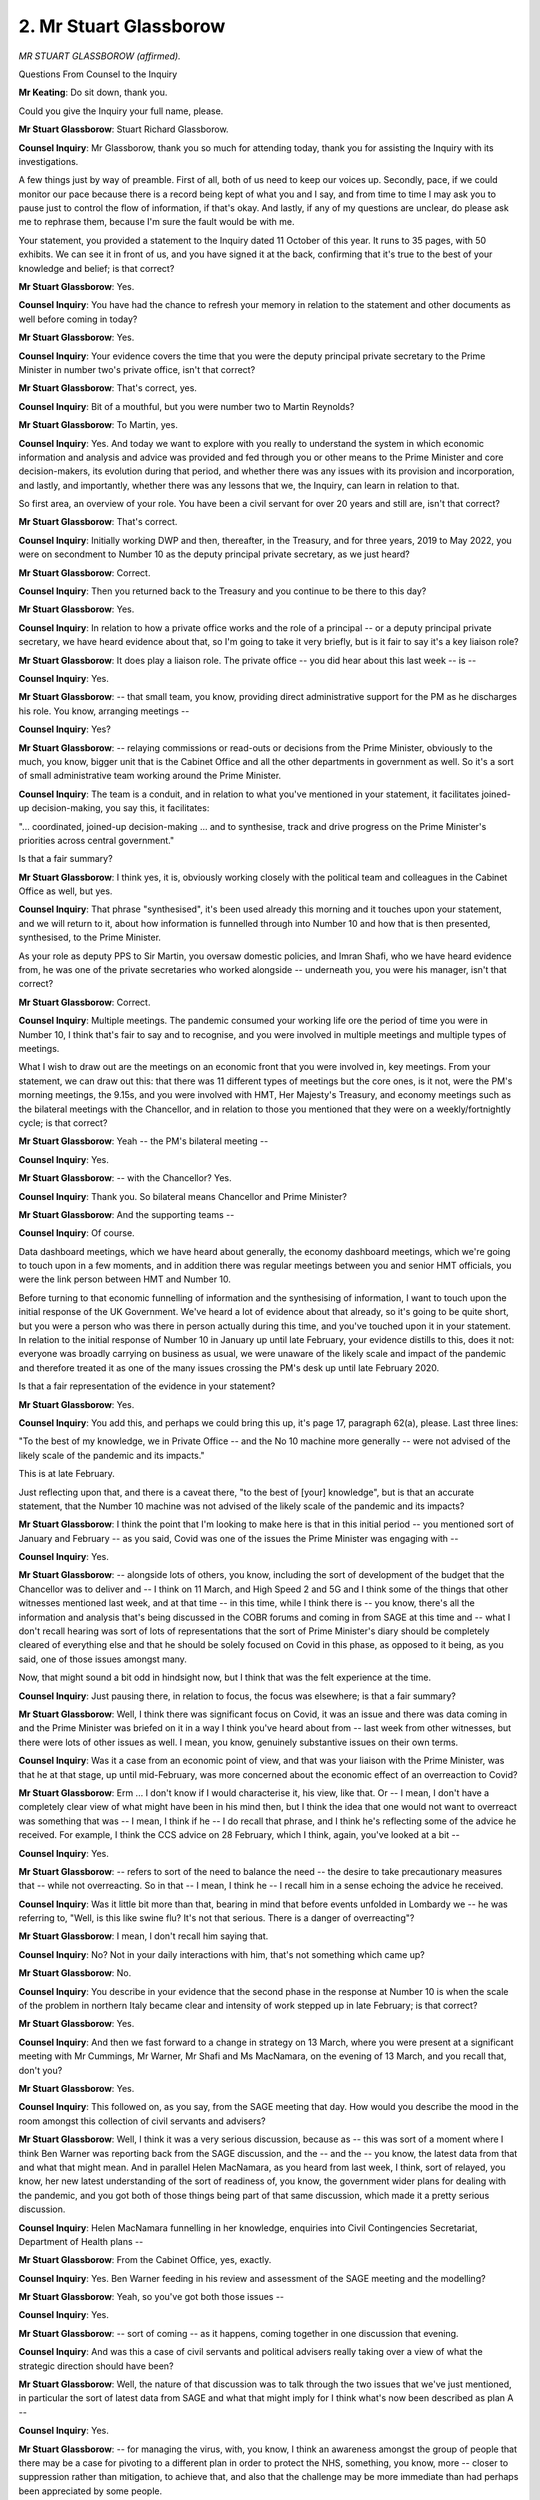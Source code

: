 2. Mr Stuart Glassborow
=======================

*MR STUART GLASSBOROW (affirmed).*

Questions From Counsel to the Inquiry

**Mr Keating**: Do sit down, thank you.

Could you give the Inquiry your full name, please.

**Mr Stuart Glassborow**: Stuart Richard Glassborow.

**Counsel Inquiry**: Mr Glassborow, thank you so much for attending today, thank you for assisting the Inquiry with its investigations.

A few things just by way of preamble. First of all, both of us need to keep our voices up. Secondly, pace, if we could monitor our pace because there is a record being kept of what you and I say, and from time to time I may ask you to pause just to control the flow of information, if that's okay. And lastly, if any of my questions are unclear, do please ask me to rephrase them, because I'm sure the fault would be with me.

Your statement, you provided a statement to the Inquiry dated 11 October of this year. It runs to 35 pages, with 50 exhibits. We can see it in front of us, and you have signed it at the back, confirming that it's true to the best of your knowledge and belief; is that correct?

**Mr Stuart Glassborow**: Yes.

**Counsel Inquiry**: You have had the chance to refresh your memory in relation to the statement and other documents as well before coming in today?

**Mr Stuart Glassborow**: Yes.

**Counsel Inquiry**: Your evidence covers the time that you were the deputy principal private secretary to the Prime Minister in number two's private office, isn't that correct?

**Mr Stuart Glassborow**: That's correct, yes.

**Counsel Inquiry**: Bit of a mouthful, but you were number two to Martin Reynolds?

**Mr Stuart Glassborow**: To Martin, yes.

**Counsel Inquiry**: Yes. And today we want to explore with you really to understand the system in which economic information and analysis and advice was provided and fed through you or other means to the Prime Minister and core decision-makers, its evolution during that period, and whether there was any issues with its provision and incorporation, and lastly, and importantly, whether there was any lessons that we, the Inquiry, can learn in relation to that.

So first area, an overview of your role. You have been a civil servant for over 20 years and still are, isn't that correct?

**Mr Stuart Glassborow**: That's correct.

**Counsel Inquiry**: Initially working DWP and then, thereafter, in the Treasury, and for three years, 2019 to May 2022, you were on secondment to Number 10 as the deputy principal private secretary, as we just heard?

**Mr Stuart Glassborow**: Correct.

**Counsel Inquiry**: Then you returned back to the Treasury and you continue to be there to this day?

**Mr Stuart Glassborow**: Yes.

**Counsel Inquiry**: In relation to how a private office works and the role of a principal -- or a deputy principal private secretary, we have heard evidence about that, so I'm going to take it very briefly, but is it fair to say it's a key liaison role?

**Mr Stuart Glassborow**: It does play a liaison role. The private office -- you did hear about this last week -- is --

**Counsel Inquiry**: Yes.

**Mr Stuart Glassborow**: -- that small team, you know, providing direct administrative support for the PM as he discharges his role. You know, arranging meetings --

**Counsel Inquiry**: Yes?

**Mr Stuart Glassborow**: -- relaying commissions or read-outs or decisions from the Prime Minister, obviously to the much, you know, bigger unit that is the Cabinet Office and all the other departments in government as well. So it's a sort of small administrative team working around the Prime Minister.

**Counsel Inquiry**: The team is a conduit, and in relation to what you've mentioned in your statement, it facilitates joined-up decision-making, you say this, it facilitates:

"... coordinated, joined-up decision-making ... and to synthesise, track and drive progress on the Prime Minister's priorities across central government."

Is that a fair summary?

**Mr Stuart Glassborow**: I think yes, it is, obviously working closely with the political team and colleagues in the Cabinet Office as well, but yes.

**Counsel Inquiry**: That phrase "synthesised", it's been used already this morning and it touches upon your statement, and we will return to it, about how information is funnelled through into Number 10 and how that is then presented, synthesised, to the Prime Minister.

As your role as deputy PPS to Sir Martin, you oversaw domestic policies, and Imran Shafi, who we have heard evidence from, he was one of the private secretaries who worked alongside -- underneath you, you were his manager, isn't that correct?

**Mr Stuart Glassborow**: Correct.

**Counsel Inquiry**: Multiple meetings. The pandemic consumed your working life ore the period of time you were in Number 10, I think that's fair to say and to recognise, and you were involved in multiple meetings and multiple types of meetings.

What I wish to draw out are the meetings on an economic front that you were involved in, key meetings. From your statement, we can draw out this: that there was 11 different types of meetings but the core ones, is it not, were the PM's morning meetings, the 9.15s, and you were involved with HMT, Her Majesty's Treasury, and economy meetings such as the bilateral meetings with the Chancellor, and in relation to those you mentioned that they were on a weekly/fortnightly cycle; is that correct?

**Mr Stuart Glassborow**: Yeah -- the PM's bilateral meeting --

**Counsel Inquiry**: Yes.

**Mr Stuart Glassborow**: -- with the Chancellor? Yes.

**Counsel Inquiry**: Thank you. So bilateral means Chancellor and Prime Minister?

**Mr Stuart Glassborow**: And the supporting teams --

**Counsel Inquiry**: Of course.

Data dashboard meetings, which we have heard about generally, the economy dashboard meetings, which we're going to touch upon in a few moments, and in addition there was regular meetings between you and senior HMT officials, you were the link person between HMT and Number 10.

Before turning to that economic funnelling of information and the synthesising of information, I want to touch upon the initial response of the UK Government. We've heard a lot of evidence about that already, so it's going to be quite short, but you were a person who was there in person actually during this time, and you've touched upon it in your statement. In relation to the initial response of Number 10 in January up until late February, your evidence distills to this, does it not: everyone was broadly carrying on business as usual, we were unaware of the likely scale and impact of the pandemic and therefore treated it as one of the many issues crossing the PM's desk up until late February 2020.

Is that a fair representation of the evidence in your statement?

**Mr Stuart Glassborow**: Yes.

**Counsel Inquiry**: You add this, and perhaps we could bring this up, it's page 17, paragraph 62(a), please. Last three lines:

"To the best of my knowledge, we in Private Office -- and the No 10 machine more generally -- were not advised of the likely scale of the pandemic and its impacts."

This is at late February.

Just reflecting upon that, and there is a caveat there, "to the best of [your] knowledge", but is that an accurate statement, that the Number 10 machine was not advised of the likely scale of the pandemic and its impacts?

**Mr Stuart Glassborow**: I think the point that I'm looking to make here is that in this initial period -- you mentioned sort of January and February -- as you said, Covid was one of the issues the Prime Minister was engaging with --

**Counsel Inquiry**: Yes.

**Mr Stuart Glassborow**: -- alongside lots of others, you know, including the sort of development of the budget that the Chancellor was to deliver and -- I think on 11 March, and High Speed 2 and 5G and I think some of the things that other witnesses mentioned last week, and at that time -- in this time, while I think there is -- you know, there's all the information and analysis that's being discussed in the COBR forums and coming in from SAGE at this time and -- what I don't recall hearing was sort of lots of representations that the sort of Prime Minister's diary should be completely cleared of everything else and that he should be solely focused on Covid in this phase, as opposed to it being, as you said, one of those issues amongst many.

Now, that might sound a bit odd in hindsight now, but I think that was the felt experience at the time.

**Counsel Inquiry**: Just pausing there, in relation to focus, the focus was elsewhere; is that a fair summary?

**Mr Stuart Glassborow**: Well, I think there was significant focus on Covid, it was an issue and there was data coming in and the Prime Minister was briefed on it in a way I think you've heard about from -- last week from other witnesses, but there were lots of other issues as well. I mean, you know, genuinely substantive issues on their own terms.

**Counsel Inquiry**: Was it a case from an economic point of view, and that was your liaison with the Prime Minister, was that he at that stage, up until mid-February, was more concerned about the economic effect of an overreaction to Covid?

**Mr Stuart Glassborow**: Erm ... I don't know if I would characterise it, his view, like that. Or -- I mean, I don't have a completely clear view of what might have been in his mind then, but I think the idea that one would not want to overreact was something that was -- I mean, I think if he -- I do recall that phrase, and I think he's reflecting some of the advice he received. For example, I think the CCS advice on 28 February, which I think, again, you've looked at a bit --

**Counsel Inquiry**: Yes.

**Mr Stuart Glassborow**: -- refers to sort of the need to balance the need -- the desire to take precautionary measures that -- while not overreacting. So in that -- I mean, I think he -- I recall him in a sense echoing the advice he received.

**Counsel Inquiry**: Was it little bit more than that, bearing in mind that before events unfolded in Lombardy we -- he was referring to, "Well, is this like swine flu? It's not that serious. There is a danger of overreacting"?

**Mr Stuart Glassborow**: I mean, I don't recall him saying that.

**Counsel Inquiry**: No? Not in your daily interactions with him, that's not something which came up?

**Mr Stuart Glassborow**: No.

**Counsel Inquiry**: You describe in your evidence that the second phase in the response at Number 10 is when the scale of the problem in northern Italy became clear and intensity of work stepped up in late February; is that correct?

**Mr Stuart Glassborow**: Yes.

**Counsel Inquiry**: And then we fast forward to a change in strategy on 13 March, where you were present at a significant meeting with Mr Cummings, Mr Warner, Mr Shafi and Ms MacNamara, on the evening of 13 March, and you recall that, don't you?

**Mr Stuart Glassborow**: Yes.

**Counsel Inquiry**: This followed on, as you say, from the SAGE meeting that day. How would you describe the mood in the room amongst this collection of civil servants and advisers?

**Mr Stuart Glassborow**: Well, I think it was a very serious discussion, because as -- this was sort of a moment where I think Ben Warner was reporting back from the SAGE discussion, and the -- and the -- you know, the latest data from that and what that might mean. And in parallel Helen MacNamara, as you heard from last week, I think, sort of relayed, you know, her new latest understanding of the sort of readiness of, you know, the government wider plans for dealing with the pandemic, and you got both of those things being part of that same discussion, which made it a pretty serious discussion.

**Counsel Inquiry**: Helen MacNamara funnelling in her knowledge, enquiries into Civil Contingencies Secretariat, Department of Health plans --

**Mr Stuart Glassborow**: From the Cabinet Office, yes, exactly.

**Counsel Inquiry**: Yes. Ben Warner feeding in his review and assessment of the SAGE meeting and the modelling?

**Mr Stuart Glassborow**: Yeah, so you've got both those issues --

**Counsel Inquiry**: Yes.

**Mr Stuart Glassborow**: -- sort of coming -- as it happens, coming together in one discussion that evening.

**Counsel Inquiry**: And was this a case of civil servants and political advisers really taking over a view of what the strategic direction should have been?

**Mr Stuart Glassborow**: Well, the nature of that discussion was to talk through the two issues that we've just mentioned, in particular the sort of latest data from SAGE and what that might imply for I think what's now been described as plan A --

**Counsel Inquiry**: Yes.

**Mr Stuart Glassborow**: -- for managing the virus, with, you know, I think an awareness amongst the group of people that there may be a case for pivoting to a different plan in order to protect the NHS, something, you know, more -- closer to suppression rather than mitigation, to achieve that, and also that the challenge may be more immediate than had perhaps been appreciated by some people.

But while this is -- you know, it felt like at the time and talking to you now it feels like a very significant discussion, it is also just some of the Prime Minister's team and someone from the Cabinet Office in effect preparing a meeting or meetings for that weekend, and that was what happened, is the output from those discussions was for us -- for us to -- well, convene meetings to prepare to brief the Prime Minister and for him to engage or hear from the scientists directly, meet some of his ministerial colleagues, and those were the meetings that took place on the Saturday and Sunday. So the scale of the issues are significant, but the -- in a sense, it doesn't feel like an unusual process to me.

**Counsel Inquiry**: I don't want to cut you short, but they're long answers, and we'll perhaps try to condense them a little bit more to assist our stenographer.

You used the phrase "pivoting" in relation to the plan, perhaps an understatement. The strategy was jettisoned, was it not, when you went for the meeting with Prime Minister on 14 March, which you touch upon in your statement, but the view was that there was a real need for an immediate lockdown, isn't that correct?

**Mr Stuart Glassborow**: Erm, I'm not sure -- I'm not sure -- my recollection is not that there was the realisation or the view that we need an immediate lockdown. As I say, I think the two key points on the data or what might be implied by the data in those discussions on the Saturday, or the Prime Minister's meetings, related to the need to take more significant measures --

**Counsel Inquiry**: Yes.

**Mr Stuart Glassborow**: -- than had been hitherto imagined, and possibly to -- well, and to move quicker than had been envisaged. And I think --

**Counsel Inquiry**: Pause there. There's a follow-up question that will hopefully assist you. Two questions which flow from this and then I'm going to move on to our main topic.

Was there an agreement or acknowledgement at that meeting on 14 March that there would be a need for a lockdown?

**Mr Stuart Glassborow**: Well, I think the read-out from that meeting says that it was agreed that it was the right time to implement measures sooner than had been envisaged. And then the summary, the read-out from the follow-up meeting, on the 15th, was that measures should be brought to COBR, the actual official decision-making forum, that meeting happened on the Monday, to take -- you know, to implement advisory measures on working from home, staying at home, not going to pubs and restaurants, ie the sorts of things that the Prime Minister then announced on the 16th.

So sort of looking back at the records, from my recollection, the discussions that weekend played into the measures that the Prime Minister announced on the 16th. Which at the time felt very significant interventions. It's not --

**Counsel Inquiry**: Yes.

**Mr Stuart Glassborow**: I can't think of any other time in recent history a Prime Minister has announced those sorts of measures.

**Counsel Inquiry**: So pausing there --

**Mr Stuart Glassborow**: What I -- okay.

**Counsel Inquiry**: Was there -- from what your -- the short answer is, well, no, there wasn't a discussion about having a lockdown, there was a discussion regarding an agreement regarding more restrictions, more NPIs; was that the position?

**Mr Stuart Glassborow**: Well, I think significant ramping up of the NPIs. I guess the point I'm trying to make is that from after the event we have quite a strong concept of lockdown, what exactly that entails, the different elements of that is sort of embodied in 23 March. I don't -- from my recollection, I don't recall, certainly not, you know, widespread understanding of that being the thing that ought to happen or we ought to get there by a certain date. I more recall discussions happening in real time that led to the sort of announcements on 16 March, the closing of schools further -- later that week, the further restrictions I think that were announced on the Friday --

**Counsel Inquiry**: Pausing there.

**Mr Stuart Glassborow**: -- which all then ...

**Lady Hallett**: Let him finish, I think it might be quicker in the long run, Mr Keating.

**Mr Keating**: Forgive me.

**Mr Stuart Glassborow**: But then the realisation the following weekend or the advice the following weekend that there was a need to go further and hence the -- what we now know as a lockdown being implemented on the 23rd.

**Counsel Inquiry**: So it was a case more of rolling measures of NPIs which then evolved into a lockdown?

**Mr Stuart Glassborow**: Yes, in the light of the --

**Counsel Inquiry**: Yes.

**Mr Stuart Glassborow**: -- data being updated and our, you know, increasing awareness of the situation.

**Counsel Inquiry**: The last question on this: was it the case from 14 March that the Prime Minister expressed that there was a need to play for time before imposing greater restrictions such as a lockdown?

**Mr Stuart Glassborow**: No, I don't recall that.

**Counsel Inquiry**: No recollection?

**Mr Stuart Glassborow**: No.

**Counsel Inquiry**: I'm going to move on to the economic aspects, which is a central aspect of your evidence today.

You mentioned, and we touched upon it already, that HMT, Her Majesty's Treasury, was a core part of your role, and, again obvious, HMT having a central role in government really because of the financial aspect; is that fair?

**Mr Stuart Glassborow**: Yes.

**Counsel Inquiry**: You mention at paragraph 31 of your statement that one aspect of your role is to crystallise the options for the Chancellor and the PM in the round, having regard to the choices, priorities and the trade-offs inherent in economic and fiscal policy, and you were the lead between, as we've discussed already, the Chancellor and the Prime Minister in that respect.

Drawing your evidence together on this is that in that sort of crystallisation of the options role, is it right that you would commission and communicate data analysis and advice, prepare meetings, and commission advice as necessary?

**Mr Stuart Glassborow**: Yeah. I mean, I think it's the Treasury's job to crystallise the options and, as you say, in the round, ie looking at the interlinkages or the trade-offs between them. My role, slightly more mundanely, was to sort of help prepare the meetings for the Chancellor and the Prime Minister to discuss those. I mean, you know, for example, as would then be decided or announced by the Chancellor at budgets or spending reviews --

**Counsel Inquiry**: Yes.

**Mr Stuart Glassborow**: -- in normal times.

**Counsel Inquiry**: But in any event, you were a key conduit between Number 10 and HMT?

**Mr Stuart Glassborow**: Yes.

**Counsel Inquiry**: In terms of what information, what economic information the Prime Minister was receiving via HMT and from other sources, coming in at times through you, you touch upon this at paragraph 36 -- perhaps we could bring that up.

"... I sought to ensure that the Prime Minister ... [had] ... the latest economic and financial information received from HMT ... [appraisal] of relevant economic analysis pertaining to specific options for managing the pandemic; and ... [he was] able to engage the Chancellor on decision-making on economic and fiscal policy ..."

So that he was informed to respond to the Chancellor.

How was that done? How did you ensure that he had that information?

**Mr Stuart Glassborow**: Well, I'll perhaps work through the three elements briefly to give a sense of this.

So I think the first part of the Chancellor's role in providing economic advice to the Prime Minister, obviously supported by the Treasury, is at point (a) here, giving a description of the latest economic situation, financial information.

During the pandemic, we instigated, I instigated a regular series of economy dashboard meetings which for the chief economic adviser, you heard from earlier, to -- and colleagues in the Cabinet Office and on occasion from other departments to present to the Prime Minister, that sort of picture, building on -- I mean, that -- we instigated that because of the sheer scale and pace of the issues that were evolving at the time, but it builds on regular weekly briefings, market updates that are coming through by email that I would then, you know, put in the PM's box as relevant --So there's an established way of doing that that we built on.

On the second --

**Counsel Inquiry**: Sorry, would you like -- because it's one of the topics I was going to explore, why don't we deal with it sequentially, because there's a section on economic dashboards --

**Mr Stuart Glassborow**: Okay.

**Counsel Inquiry**: -- yes. While we're talking about it, let's deal with it, because you mention at paragraph 40 of your statement that you sought to systemise the economic briefing for the Prime Minister and you established a series of economic dashboard meetings which ran from June 2020, and these took place roughly every three or four weeks in sequence, and that was in parallel to the reporting of information that was available.

Why did you feel the need to systemise the economic briefing in June 2020?

**Mr Stuart Glassborow**: Well, as I say, I think, you know, there's an established practice for the chance -- you know, there's various means by which the Chancellor and the Treasury on his behalf provide this sort of analysis to the Prime Minister in normal times, like directly in meetings or bilateral meetings that they might have together, or through sort of written briefing, but the thought here is just the scale of the, you know, issues and impacts from the virus or the measures taken to manage the virus meant and the speed at which they were sometimes moving made Treasury colleagues and I think that it was worth having -- I think you said three to four weeks, I think there were initially weekly meetings actually. For much of that for 2020, I think there were pretty much weekly meetings, to take the Prime Minister through the latest on employment, inflation, how different sectors are doing, different regions are doing, consumer behaviour, business behaviour. This all sounds quite dry, but it is the info -- the data that relates to people's lives --

**Counsel Inquiry**: Yes.

**Mr Stuart Glassborow**: -- and livelihoods.

**Counsel Inquiry**: Well, let's -- we can look at the notes and illustrations so people know what you're talking about. You said there were weekly -- I was quoting you -- three to four --

**Mr Stuart Glassborow**: Okay.

**Counsel Inquiry**: -- times a week, but I'm quite happy for that clarification.

In terms of attendees, and we'll look at one in a moment, those who were present at these meetings, is it right it was the chief economic adviser from HMT, other senior officials, and on occasion would the CMO or the CSA be at any of these meetings?

**Mr Stuart Glassborow**: So for the most part the Cabinet Office sort of brought these together, so a senior official in the Cabinet Office with the chief economic adviser. On occasion I think maybe some officials from other departments. If some of the data related to sort of businesses, you might have someone from the Business Department would be present as well, and then I think CMO or CSA did attend a couple -- you know, some of these meetings as well.

**Counsel Inquiry**: Let's look at one. So it's a dashboard which was prepared to show at the meeting.

INQ000281288, please.

And this is one of your exhibits, and it's dashboard 14. So we're looking at this as an illustration of one type of way economic information was fed through to the Prime Minister.

If we could turn to page 2, please, this is just a snapshot of what would be referred to -- retail sales, consumer and business confidence, and the labour market.

Let's look at page 3 just for a moment. The graphs perhaps speak for itself.

Page 4, at this stage we're 29 October, we have "Eat Out andMobility". We see there on the graph, the blue line, that there was -- for the UK average, that there was a significant increase in eating out at that stage as a result of that scheme; is that correct?

**Mr Stuart Glassborow**: I think that's what it shows, yes.

**Counsel Inquiry**: Yes. Perhaps we could deal with, whilst we're dealing with information, pause and deal with Eat Out to Help Out, and your knowledge of it from the Number 10 perspective. We have heard some evidence already this morning from Ms Lombardelli from the HMT perspective.

Eat Out to Help Out, would you agree, a significant economic measure that summer?

**Mr Stuart Glassborow**: It was a -- I think it was a reasonably significant economic measure. It was part of the summer economic plan the Chancellor announced on 8 July, I think, and one measure amongst several, including, I think, a sort of £9 billion job retention scheme and a £14 billion business rates support, £9 billion on grants, sort of £3 billion, you know, cut in stamp duty, and this measure was one part of that package. I think actually the cost of it was only a few hundred million, so from the sort of purely fiscal scale it was -- you know, I think it was only a few percentage points, as it were, of the overall economic package that the Chancellor did announce at that time, but obviously it was a significant measure.

**Counsel Inquiry**: Yes, significant measure, significant in terms of trying to change human behaviour and to get consumers out into society; is that a fair summary?

**Mr Stuart Glassborow**: I think it is. I mean, I recall a bit from the time, but also -- but have sort of looked at some of the documents since in preparing for this, that I think the Treasury and the Chancellor, you know, sought to design the scheme to operate within the wider Covid framework in place at the time, or the guidelines that had been developed and announced, and, you know, I think 23 June the Cabinet decided to open, you know, hospitality --

**Counsel Inquiry**: Yes.

**Mr Stuart Glassborow**: -- as part of a wider approach of incorporating a sort of Covid-secure, you know, regime -- a Covid-secure sort of way of living, with, you know, use of table service, restrictions on group size, maintaining safe distance in the space. And I think that was, you know, the wider regime for managing the virus and then this economic policy was designed -- I mean, as I understand it reading the Treasury material now --

**Counsel Inquiry**: Yes.

**Mr Stuart Glassborow**: -- was designed to sort of fit in within that.

**Counsel Inquiry**: So what I'd like you to do is, putting aside the Treasury perspective at the moment, is from your perspective, Number 10, about your knowledge of this scheme and how it evolved.

It probably flows from your answer already, this was something which was, am I right in understanding, was driven by HMT and the Chancellor as a scheme; is that correct?

**Mr Stuart Glassborow**: Yes.

**Counsel Inquiry**: In terms of its formulation, when did you at Number 10, as that sort of conduit with the Treasury, when did you become aware of this scheme was about to launch?

**Mr Stuart Glassborow**: I think it was in a meeting on 2 July when the Chancellor took the Prime Minister through in fact the overall summer economic plan that we've mentioned. I mean, there -- at some point in late May the Chancellor had done a very, very high level view of sort of his early thinking, where, you know, he'd mentioned, you know, the idea of sort of targeted tax cuts or a subsidy scheme, sort of that level of detail, but something that looks like Eat Out to Help Out was something I heard about on 2 July.

**Counsel Inquiry**: Yes. And was there no awareness -- or did there become an awareness at Number 10 that there was no scientific analysis of the impact this scheme would have on the virus?

**Mr Stuart Glassborow**: I don't recall whether that was discussed in that meeting.

**Counsel Inquiry**: And thereafter we had this period from July until the launch of the scheme in August; was there any knowledge in that intervening period of the absence of scientific evidence?

**Mr Stuart Glassborow**: I think I and others in Number 10, you know, did become aware that, as you say, there hadn't been direct CMO, CSA, SAGE analysis or advice on this policy, so we did come to know that.

**Counsel Inquiry**: When -- you say before the launch of the scheme in August?

**Mr Stuart Glassborow**: Yes.

**Counsel Inquiry**: And was it the case that a view was taken, "Well, we're going to persist with the scheme in any event"?

**Mr Stuart Glassborow**: Well, I don't -- I mean, I can't speak on behalf of, you know, all people who would have had an interest in this. I don't recall, you know, significant sort of representations being made to sort of in some sense revisit the policy. That's not to say that some people didn't have views or -- you know, one way or another at that time, but in the sort of wider context was -- as I say, this was one measure in -- in a purely sort of fiscal sense, quite a small measure amongst the whole wider economic package. And, you know, some awareness that this was the sort of type of scheme that was being implemented in other countries as well.

**Counsel Inquiry**: No more on Eat Out to Help Out.

Let's return back to the dashboard and go to page 5, please.

We're going to look at two more pages on this slide and then put it to one side. Here, again, is the sort of information which the Prime Minister would see, and other key decision-makers. We see "Consumer and Business Confidence" and its negativity during that period. And lastly we see, if we could turn to page 7, which are -- and page 8, please. Thank you.

In terms of the parts of the economy, the sectors which were presented in this information, we can see it was broken down into sectors which could operate remotely, those which required a physical presence of workers and those which required a physical presence of consumers.

That's how the sectors were divided; is that correct?

**Mr Stuart Glassborow**: Yes.

**Counsel Inquiry**: And one question is this: in relation to the economic data which has been funnelled through and represented in these dashboards, or other dashboards around that time, did it consider the impact on different socioeconomic groups or different ethnic groups?

**Mr Stuart Glassborow**: I think -- I mean, I don't have in my mind the precise content of all of them. We had, I think, around 40 of these meetings sort of through 2020 and 2021, so I can't recall the precise content. I mean, we followed a broad template, but it evolved over time.

I think -- I mean, two thoughts. One, in these meetings is sort of facilitated precisely that discussion, for example there was quite a lot of discussion at different points about the hospitality sector, the very significant impact of the virus on that sector, and the fact that its workforce is disproportionately young and lower paid, from ethnic minority --

**Counsel Inquiry**: Yes.

**Mr Stuart Glassborow**: -- and female, in fact, and that that sort of -- I recall that being the sort of issue that was being discussed off the back of this information.

I think the second thing I stressed -- I would stress as well is that the purpose of this tool was a sort of -- the provision of information, contextual data for the Prime Minister, building on -- I mean, some of -- a lot of this data was in the main Covid dashboard as well --

**Counsel Inquiry**: Yes.

**Mr Stuart Glassborow**: -- used in those much more -- even more frequent meetings, but this sort of built that out a bit further for the Prime Minister.

The policy -- the advice on what measures to take to manage the virus, what, you know, restrictions to impose or, you know, how and when to lift certain measures as the virus is abating, that was brought together by the Cabinet Office with input from the Treasury on that policy, and my very strong recollection is that, you know, those key bits of advice from, you know, the Cabinet Office for the Prime Minister, for Covid-O, Covid-S meetings, the main committee meetings you have heard about previously, all included sort of equalities information, the impact of the virus and how that actually itself was having disproportionate impacts on, for example, certain ethnicity minorities --

**Counsel Inquiry**: Pausing there --

**Mr Stuart Glassborow**: -- and -- I'll just finish the point --

**Counsel Inquiry**: Yes.

**Mr Stuart Glassborow**: -- just on -- and the economic -- you know, the economic measures of closing or opening certain sectors or taking measures in certain regions might have particular impacts as well. So those policy documents did contain that sort of information.

**Counsel Inquiry**: We're aware of the wider information. I was just asking in relation to economic effect in relation to ethnic groups or socioeconomic groups, whether that was presented in a dashboard. Can you do -- can you assist the Inquiry, go back over those dashboards, check what the position is and whether this is a representative dashboard and then we'll know whether that data comes through, please.

Another source of information, economic information, between -- for the Prime Minister was the bilateral meetings with the Chancellor, and in relation to those, we've heard a little bit about them, they were meetings which took place in any event, they were a regular feature pre-and perhaps post-Covid.

But one question is this, in relation to the amount of meetings going on at that time, 09.15 meetings, Covid-S, the quad, the Cabinet: why was there a need for these bilateral meetings between the Chancellor and Prime Minister only at that time?

**Mr Stuart Glassborow**: I think the Prime Minister had bilateral meetings with a range of his colleagues. I mean, he does in normal times and he did in this time. I mean, that is a normal feature of government, for the Prime Minister to meet specific colleagues to discuss issues in their portfolio.

The main items being discussed in these specific meetings was on sort of economic interventions or economic support measures. So I mentioned earlier that, you know, the Prime Minister typically in committee meetings would decide what, how -- what measures to take to respond to the virus, what restrictions to impose, which restrictions to lift. Once sort of that path is set, as it were, at a point in time, there would then be a need for the government to consider what economic measures to take. So, for example, in March 2020 we've locked down, the Treasury bring forward a proposal on furlough to support workers at that time, and the sorts of measures I mentioned earlier in summer, economic plan, the tax measures, stamp duty, et cetera, and those tax and spend measures, as it were, conditioned on the wider context as set out -- you know, as determined by the virus, as determined by other decisions, those would be the ones that principally the Prime Minister and Chancellor would discuss in their bilateral meetings.

**Counsel Inquiry**: Could I ask one question in relation to that, which is this: you mentioned that these meetings were in terms largely if not solely for support in relation to decisions and strategy which had been agreed, economic support. Was it ever that these meetings were an area where the Chancellor or the Prime Minister would look to review or finalise a strategy such as lockdown?

**Mr Stuart Glassborow**: I think the Prime Minister and the Chancellor did discuss in some of these meetings the question of how to manage the virus, as I imagine the Prime Minister did with -- in his meetings with the Health Secretary and, you know, as relevant to Education Secretary as well.

They weren't the decision-making forums for those decisions. That would be the meetings in -- well, ultimately Cabinet, but the Covid-O, Covid-S committee meetings with the range of ministers in them.

What, where they are, in effect, the decision-making meeting is on these economic policy, furlough, scheme for the self-employed, loans, grants, and that is actually I think a pretty long established convention, that on -- you know, it may even be enshrined, I think, in the Cabinet Manual -- that on those sorts of economic policies which in normal times typically manifest themselves in budgets, but here we were having sort of announcements quite -- more frequently than that, those decisions were for the Prime Minister and the Chancellor to take together.

**Counsel Inquiry**: Thank you.

Four remaining topics which we're going to cover before lunchtime, and one of them is synthesiser, your role, and what does that mean?

So you mention in your statement that at paragraph 51 you saw your role as:

"... to ensure input from across government was synthesised in order to help the Prime Minister bring together the range of views -- sometimes opposing -- so that he could make decisions effectively and on an informed basis. This was a two-way process, in a sense that my role also involved communicating the Prime Minister's steers, and decisions, colleagues ..."

And that's something, in a report, we're going to touch upon in a moment, is that the synthesisation of information.

Are you content with what you set out there; is that an accurate representation of your role, synthesising information for the Prime Minister?

**Mr Stuart Glassborow**: I think it may not be 100% clear, just to come back to some of what we were discussing a moment ago. I mean, from my role, as me as an individual being the point person with the Treasury and the Chancellor's team, you know, there would be these sort of data flows that I mentioned earlier, weekly briefing, market data and the like, that, you know, I'd have sight of and put to the PM as relevant, you know, new -- you know, as it emerges.

On the bit -- I would just sort of underscore, linking back towards it, that the bringing together of the analysis and the policy on the management of the pandemic, that's what the Cabinet Office did, taking, you know, predominant -- primarily the health data, the scientific analysis, but also, alongside that, the economic data on sectors and region -- you know, different bits of the country, and the like. And that would -- they would bring that together in the papers for the sort of committee meetings. So I wasn't there writing lots of primary, you know, documentation for the Prime Minister. The sort of much larger team in the Cabinet Office was doing that.

**Counsel Inquiry**: Your role, as we discussed already, was a conduit, not as a policymaker --

**Mr Stuart Glassborow**: Exactly.

**Counsel Inquiry**: -- or policy adviser?

**Mr Stuart Glassborow**: Exactly.

**Counsel Inquiry**: I want to turn to the Institute for Government report, which you've seen already. It's entitled "The Treasury during Covid. What lessons can be learned from the pandemic?" Dated April 2023. And again, this is the part function of the Inquiry, lessons learned, so I would like your assistance in relation to this. You've seen it already, as I mentioned.

Perhaps we could bring it up. It's INQ000226497, at page 1, please.

And the Inquiry has also heard evidence from Alex Thomas, who is from that organisation as well. So there we see the front page, and the authors, and it's a 108-page report, we're not going to turn to each and every page, but I'd like you to -- it's probably correct to recognise that the report talks and outlines the positive aspects of the Treasury response. It includes financial support, engagement with other departments. So it outlines some positive aspects to the Treasury response.

I wish to have your perspective on some of their other observations which maybe fall within that lessons learned category, and one of those is optimism bias, and perhaps we could turn to page 7 in relation to that. I'll bring up the text, I'll read it out to you and I'll ask for your perspective and experience.

Bottom of the page:

"During the summer and autumn of 2020, the Treasury appears to have suffered from an optimism bias that the government's public health advisers did not share ... This led the Treasury to: not implement some relatively easy improvements to support schemes; implement the Eat Out to Help Out policy in summer 2020, which was inconsistent with scientific advisers' assessment of the risk of a second wave; and announce very late the extension of furlough in autumn 2020."

The whole text is there, I've read out most but not all.

From your perspective, from being the conduit, is that a description which you could relate to, that there was a degree of optimism bias in summer and autumn 2020?

**Mr Stuart Glassborow**: I mean, obviously my role is -- I was in Number 10 supporting the Prime Minister, I find it a bit difficult to comment on the -- what the -- is somehow the Treasury's mindset. I mean, I was managing some of the processes that we're -- we have been talking about earlier. What I do know is obviously the Treasury -- you know, the Treasury had the same scientific analysis and information as everyone else in government at this time, and also -- I mean, this obviously relates to a specific period of time. I think there were quite -- there were several discussions, sort of committee meetings, to think about sort of future strategy should the second wave come forward. You know, to continuously plan or prepare for that in the summer, which I know the Treasury team helped prepare and the Chancellor participated in, so I think that's my understanding.

**Counsel Inquiry**: Information sharing and data is our next point, let's go to page 6, please, and it should be our second bullet point. It set out what we've discussed already, that:

"... the main responsibility for synthesising evidence from across government to inform central decision making ..."

Is with Cabinet Office.

"But the Treasury, as a powerful player at the centre of government, had an important role to play too and had ability to advocate for and generate better information sharing."

Again, perhaps uncontroversial, but do you agree with that summary of the roles?

**Mr Stuart Glassborow**: I agree with the -- I agree with the summary of the roles, I think it says the same thing that we were discussing earlier about the role of the Cabinet Office.

**Counsel Inquiry**: Within that context, if we could pan out to look at the third paragraph, please, it says this:

"There was a stark contrast in the transparency of economic evidence informing ministers' decisions compared with the scientific evidence. Very little of the social and economic evidence that informed ministers' decisions was published, particularly before 2021, and the Treasury shared almost none of its analysis externally, even with trusted experts. This lack of transparency hampered effective synthesis of evidence (and thus decision making) and may have undermined the government's ability to convince the public of the merits of public health restrictions."

Pausing there for a moment, do you agree with that analysis that there was a lack of transparency of information from the Treasury?

**Mr Stuart Glassborow**: Again, the perspective I can speak from is sort of within Number 10, and the Prime Minister I think did receive a lot of information in the different ways that we've discussed, and I won't sort of go over them all, again, but, you know, on the wider economic situation, the economic analysis relating to sort of the measures taken to manage the virus and on options and ideas for economic support. And in the different ways and different forums that we've -- that we've mentioned.

As I read this, this is sort of perhaps an observation about transparency not with Number 10 but more widely in government or beyond that, and, I mean, I ... from the role I was doing, you know, that's not something I had so much of a clear view on.

**Counsel Inquiry**: There is one part which does touch upon you, because it suggests this, that this lack of transparency hampered the effective synthesis of evidence, which is the Cabinet Office/Number 10's role. Do you agree with that observation in this report?

**Mr Stuart Glassborow**: I don't recall having that thought at the time, no.

**Counsel Inquiry**: If we go -- continue down, please.

**Lady Hallett**: I suppose it would depend on who had the information and what do you mean by being transparent. Do you mean telling the public, do you mean telling other people who need to know, I suppose?

**Mr Stuart Glassborow**: Well, sorry, as ...?

**Lady Hallett**: The synthesis would only be effected if the people who needed the information didn't get it.

**Mr Stuart Glassborow**: Sorry, I don't quite follow the point.

**Lady Hallett**: No, well, probably I'm not making --

**Mr Keating**: It's probably my fault for -- effectively it's this: those questions in the report, you were responsible, the Cabinet Office was responsible, for the synthesis of the evidence, and the IFG report says -- after drawing in observations and soundings from a number of different sources says that there was a lack of transparency at HMT, which impacted, they say, Number 10's ability to synthesise the evidence. So that's the suggestion. What do you say to that?

**Mr Stuart Glassborow**: Well, I think the same point I had earlier. I didn't have that -- that feeling at the time, so in terms of the Treasury's input to the Cabinet Office, I -- you know, well, I guess that's my answer. I think maybe if your point was that before that could the Treasury have gone about its business in a different way in terms of what it was gathering or understanding and testing out with other ... I mean, I find it a bit ... I mean -- I --

**Lady Hallett**: No, sorry --

**Mr Stuart Glassborow**: I don't feel that I could sort of comment on how the Treasury goes about its business, as it were, before it then turns to the Cabinet Office or Number 10.

**Lady Hallett**: No, sorry, my point was, and perhaps it's unfair on you, it should go to the authors of the document, but it all depends -- if the authors of the document are criticising the transparency of the Treasury, it all depends on what they mean by transparent: do they mean telling Cabinet Office or do they mean telling the public?

**Mr Stuart Glassborow**: Yeah.

**Lady Hallett**: Sorry, that was the --

**Mr Stuart Glassborow**: Yes.

**Lady Hallett**: I tell you what you can probably help on. In normal circumstances -- this was obviously a time of national emergency -- in normal circumstances would you expect the advice that the Treasury gives to the Prime Minister and to the Cabinet Office to synthesise for the Prime Minister to be made public at the time, or at all?

**Mr Stuart Glassborow**: Well, I think in a sense that's what budget documents or spending review documents do. In normal times the government makes -- the Treasury, you know, sets out a whole bundle of decisions on tax and spending and other measures and sets out the relevant analysis, or indeed, actually -- well, sorry, sets out the relevant thinking and some of the analysis behind some of those policies, with a much fuller sort of exposition on the fiscal and economic impacts context in the associated documents from the Office for Budget Responsibility, now that, you know, that exists, to play that independent -- independent role.

Obviously what was happening at this time was more frequent decisions in slightly more improvised ways.

**Lady Hallett**: Sorry to interrupt, Mr Keating.

**Mr Keating**: Not at all, my Lady.

Information sharing, I'm just going to continue with this theme a little bit longer, if we could turn to page 7, please. It suggests that there was the strategic sharing of information by HMT, and I want to ask you about that.

It says this:

"... the Treasury -- shared analysis strategically to support their particular point of view, with the chancellor feeling he needed to 'make the economic case' as a counter to 'the health case' that the health minister was making. This contributed to decision making becoming a tug-of-war in autumn 2020, which led to sub-optimal decision-making."

So this phraseology regarding a tug-of-war in autumn 2020 -- thank you for bringing that up -- was there this binary or separation between science and Health on one side and the economy and Treasury on the other side as we left lockdown 1 and emerged into summer and autumn 2020, from your experience at Number 10?

**Mr Stuart Glassborow**: Well, I think ... I mean, are you thinking in the September period now?

**Counsel Inquiry**: As we -- as lockdown eased, restrictions eased, and especially entering September onwards, the circuit breaker thereafter, was there this, as these authors described it, a tug-of-war between Treasury on one side and Health on the other side?

**Mr Stuart Glassborow**: I think in September obviously cases were picking up, and the emergence of the second wave, perhaps foreshadowed by the experience of other European countries, that's the sort of situation we were -- we were in, and that was a challenge that was faced, you know, over a couple of months, right up until the final decision to do the second lockdown at the end of October, and so it was discussed, you know, multiple times in multiple forums through September, in October, the PM being briefed by the medical -- you know, the Chief Scientific Adviser and Chief Medical Officer meeting independent scientists and I think meeting -- you have heard about from other witnesses, and discussing the circuit breaker idea, and then in committee meetings where ultimately he decided -- the Prime Minister -- not to do the circuit breaker, to do other measures, the rule of six at the start of September, toughening the tier system in October, I think other measures about 22 September as well.

And in -- so discussed in multiple forums, getting information from lots of angles. I think, you know, it's known that the scientific advisers were -- were -- you know, like SAGE, advocated a circuit breaker I think on the 21st --

**Counsel Inquiry**: Yes.

**Mr Stuart Glassborow**: And I think it's known or the -- you know, the Chancellor is on record, he did an interview in March 2021 saying he was opposed to the circuit breaker. So I think those positions are -- you probably know them.

**Counsel Inquiry**: Well, asking your -- giving you the opportunity to give evidence from your perspective as Number 10 as somebody who was synthesising information from an economic perspective, and those discussions which were taking place, the last point on this, which is set out at page 61 of the report, says this:

"Interviewees involved in discussions over social restrictions variously described central decision making for much of 2020 as 'a bit of a Punch and Judy', 'enormously chaotic', 'a tug of war' and simply '[not] a proper bringing together of science, public health and economic considerations'."

Now, is that a fair assessment, from your perspective, of those discussions in the autumn of 2020 especially?

**Mr Stuart Glassborow**: I think -- I mean, I've mentioned that the discussions took place in multiple -- in multiple meetings and ahead of the Prime Minister making decisions at sort of different points in time on the circuit breaker idea and then, ultimately, 30 October on the second lockdown, and there were, well, as we said earlier, debates in those meetings.

I think -- I mean, it's also the case that -- I mean, take -- you mentioned sort of the whole period of 2020, the ability of the sort of the Cabinet Office to sort of have a -- its sort of central -- its ability to bring together the analysis from the science and the health and the economic side to inform the advice it was synthesising, it was bringing together, did, as you would expect, from this period, improve over time, through 2020 and into 2021.

So that's my main thought on the last point here.

**Counsel Inquiry**: So is this fair, your evidence is that things improved?

**Mr Stuart Glassborow**: In terms of the ability -- the bringing together of all of this information. I think it was all on the table at the relevant points, but the sort of sophistication of that analytical integration did improve through 2020 into 2021, informing the second roadmap, and the nature of the sort of overall government operation in 2021 felt a bit different than it might have done in March 2020, and I suppose that's not necessarily a surprise given the nature of the challenge we faced.

**Counsel Inquiry**: We're now going to demonstrate the economic efficiency in use of time, three points, five minutes.

The first point is this, let's open up, please, INQ000273901 at page 373. You've seen this already and it's really just to assist you in relation to a point I'd like to ask you about.

So that's INQ000273901, and that should be page 373.

It relates to this, while that's being brought up, as you've seen this already, is that: was HMT, to your knowledge, the way that it was pressing economic interests in discussions, did it create an environment where the Treasury and the Chancellor were pejoratively termed as "pro death"? Was that a phrase that you heard -- I'm not suggesting you used it -- you heard being used pejoratively in and around Number 10?

**Mr Stuart Glassborow**: I don't recall that phrase, no.

**Counsel Inquiry**: And that there is an entry which you have seen which is in front of you, a hard copy, at a meeting on 25 January 2021, the PM is recorded as saying that he wants Tier 3, March 1, Tier 2, April 1, Tier 1, May 1, and nothing by September, and he ends up by saying the team must "bring in the pro death squad from HMT".

A meeting, an economic meeting, this is Sir Patrick Vallance's dairies, you've got the entry in front of us, I'm sorry you don't have it on the screen in front of you, but do you recall the phraseology by the Prime Minister referring to HMT as the "pro death" squad?

**Mr Stuart Glassborow**: As I say, I think it refers to a meeting a couple of years ago. I don't recall that specific phrase. I mean, I see that this is from Patrick's notebook, I wouldn't dispute what he has recorded but I don't recall the phrase at all.

I mean, I think -- I mean, is it helpful to say a bit more about what's going on at this time, or do you want to move --

**Counsel Inquiry**: No, no, thank you. I'm just asking for your recollection.

Second, penultimate, point is the interests of the elderly. In the discussions especially in the autumn of 2020, do you recall the Prime Minister referring to the interests of the elderly, how effectively older people should accept their fate and tell the young to get on with life and the economy going.

Was that something in your dialogue with him that emerged in discussions?

**Mr Stuart Glassborow**: I think this is another extract from Patrick's diary on 26 August.

**Counsel Inquiry**: It is.

**Mr Stuart Glassborow**: I mean, I know that --

**Counsel Inquiry**: We can bring that up if you wish. That's INQ000273 --

**Lady Hallett**: We don't need to bother. Did you hear it, Mr Glassborow, or not?

**Mr Stuart Glassborow**: I mean, this is, I think, from a WhatsApp group that I wasn't part of, on a date -- or time when I was on leave, so I don't have an awareness of this --

**Mr Keating**: I'd like you to just bear with me and listen to the question a little bit more. I'm not suggesting you were on a WhatsApp group, but Sir Patrick Vallance in the two extracts you were shown refers to the word "obsessed", the Prime Minister "obsessed" by this. Was it the case in your -- as the economic conduit dealing with him, that he ever used that phraseology referring to the interests of the elderly?

**Mr Stuart Glassborow**: No, I don't recall him using --

**Counsel Inquiry**: I'm asking for your recollection. It's not written down on a piece of paper.

**Mr Stuart Glassborow**: No, no, I don't recall -- I'm just thinking about that period of time. I don't recall that sort of phraseology in the space that I think you're referring to.

**Counsel Inquiry**: Thank you.

Last question, and turning back to lessons learned, and one of the matters in that report which we've touched upon, we don't need to bring this screen up, is whether there should have been an economic or socioeconomic equivalent of SAGE to assist decision-makers with analysis of the trade-offs of decision-making.

I'm going to ask your opinion, because you were at Number 10, now you're back at HMT, what's your view in terms of a recommendation or lessons learned of an economic SAGE, so to speak?

**Mr Stuart Glassborow**: Well, thank you, I mean, I'm aware of the idea, I've seen it come up in some of the other evidence here, it's -- I don't think it was something that was ever formally proposed to the Prime -- as far as I'm aware, to the Prime Minister or indeed something that he proposed to the Treasury, as it were.

But in terms of my perspective, I think -- you know, my understanding is that SAGE itself filled a gap that existed in providing sort of scientific advice on the virus and there's no other element of government that in place, standing function, to do that, and therefore it was obviously necessary for SAGE to take that role.

On the economics, the sort of Treasury exists to do that in some sense. You've got a standing economic unit within the Treasury -- I didn't see the chief economic adviser's evidence earlier, but -- I mean, she may disagree, may have disagreed -- that -- you've got the economic -- who are plugged into the Office for Budget Responsibility, the Bank of England, international groups such as the IMF, the OECD, think tanks, academics, and so in that sense, for the sorts of products we were looking at earlier, like those dashboards, they are bringing together information, data and analysis from all of those sources, following a sort of playbook or way of working that I think has been -- that I would recognise from having been in the Treasury previously and so feels -- feels familiar.

Now, I can obviously understand and I know I think in their corporate witness statement the Treasury referred to sort of, you know, market sensitivities of putting out, you know, certain information at certain times, but, I mean, my own personal reflection is that, you know, in a sort of fast-moving crisis, unprecedented situation such as a pandemic, I could imagine the sharing or testing of some of that in a bit -- some of that work a bit publicly than might normally take place. So I think the function and the role and the work already exists, it's -- well, it links back to your point on transparency earlier.

**Mr Keating**: External transparency.

Mr Glassborow, very grateful.

My Lady, I'm sorry we've encroached beyond lunchtime, but unless you have any questions that's all I wish to ask.

**Lady Hallett**: Thank you very much indeed, Mr Glassborow, thank you for your help.

We will break now and I shall return at 2.05.

*(The witness withdrew)*

*(1.02 pm)*

*(The short adjournment)*

*(2.05 pm)*

**Lady Hallett**: Mr O'Connor.

**Mr O'Connor**: My Lady, may we please call Dr Ben Warner.

